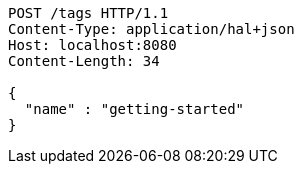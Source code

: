[source,http,options="nowrap"]
----
POST /tags HTTP/1.1
Content-Type: application/hal+json
Host: localhost:8080
Content-Length: 34

{
  "name" : "getting-started"
}
----